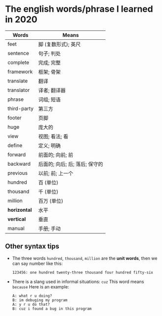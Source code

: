 * The english words/phrase I learned in 2020
  | Words        | Means                          |
  |--------------+--------------------------------|
  | feet         | 脚 (复数形式); 英尺            |
  | sentence     | 句子; 判处                     |
  | complete     | 完成; 完整                     |
  | framework    | 框架; 骨架                     |
  | translate    | 翻译                           |
  | translator   | 译者; 翻译器                   |
  | phrase       | 词组; 短语                     |
  | third-party  | 第三方                         |
  | footer       | 页脚                           |
  | huge         | 庞大的                         |
  | view         | 视图; 看法; 看                 |
  | define       | 定义; 明确                     |
  | forward      | 前面的; 向前; 前               |
  | backward     | 后面的; 向后; 后; 落后; 保守的 |
  | previous     | 以前; 前; 上一个               |
  | hundred      | 百 (单位)                      |
  | thousand     | 千 (单位)                      |
  | million      | 百万 (单位)                    |
  | *horizontal* | 水平                           |
  | *vertical*   | 垂直                           |
  | manual       | 手册; 手动                     |

** Other syntax tips
   - The three words ~hundred~, ~thousand~, ~million~ are the *unit words*, then we can say number like this:
     #+begin_src
       123456: one hundred twenty-three thousand four hundred fifty-six
     #+end_src
   - There is a slang used in informal situations: ~cuz~
     This word means ~because~
     Here is an example:
     #+begin_src
       A: what r u doing?
       B: im debuging my program
       A: y r u do that?
       B: cuz i found a bug in this program
     #+end_src
